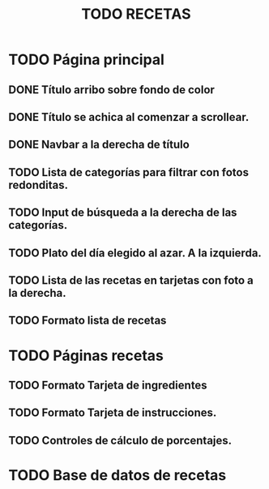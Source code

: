 #+title: TODO RECETAS
* TODO Página principal
** DONE Título arribo sobre fondo de color
** DONE Título se achica al comenzar a scrollear.
** DONE Navbar a la derecha de título
** TODO Lista de categorías para filtrar con fotos redonditas.
** TODO Input de búsqueda a la derecha de las categorías.
** TODO Plato del día elegido al azar. A la izquierda.
** TODO Lista de las recetas en tarjetas con foto a la derecha.
** TODO Formato lista de recetas
* TODO Páginas recetas
** TODO Formato Tarjeta de ingredientes
** TODO Formato Tarjeta de instrucciones.
** TODO Controles de cálculo de porcentajes.
* TODO Base de datos de recetas
